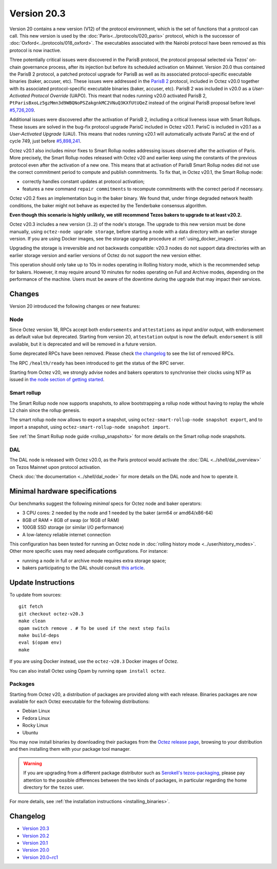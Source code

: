 Version 20.3
============

Version 20 contains a new version (V12) of the protocol environment,
which is the set of functions that a protocol can call.
This new version is used by the :doc:`Paris<../protocols/020_paris>` protocol,
which is the successor of :doc:`Oxford<../protocols/018_oxford>`.
The executables associated with the Nairobi protocol have been removed as this protocol
is now inactive.

Three potentially critical issues were discovered in the ParisB protocol, the protocol proposal selected via Tezos' on-chain governance process, after its injection but before its scheduled activation on Mainnet.
Version 20.0 thus contained the ParisB 2 protocol, a patched protocol upgrade for ParisB
as well as its associated protocol-specific executable binaries (baker, accuser, etc).
These issues were addressed in the `ParisB 2 <https://research-development.nomadic-labs.com/parisB2-announcement.html>`_ protocol, included in Octez v20.0 together with
its associated protocol-specific executable binaries (baker, accuser, etc).
ParisB 2 was included in v20.0 as a *User-Activated Protocol Override* (UAPO).
This meant that nodes running v20.0 activated ParisB 2,
``PtParisBxoLz5gzMmn3d9WBQNoPSZakgnkMC2VNuQ3KXfUtUQeZ`` instead of
the original ParisB proposal before level `#5,726,209 <https://tzkt.io/5726209>`__.

Additional issues were discovered after the activation of ParisB 2, including a critical liveness issue with Smart Rollups.
These issues are solved in the bug-fix protocol upgrade ParisC included in Octez v20.1.
ParisC is included in v20.1 as a *User-Activated Upgrade* (UAU).
This means that nodes running v20.1 will automatically activate ParisC at the end of cycle 749, just before `#5,898,241 <https://tzkt.io/5898241>`_.

Octez v20.1 also includes minor fixes to Smart Rollup nodes addressing issues observed after the activation of Paris. More precisely, the Smart Rollup nodes released with Octez v20 and earlier keep using the constants of the previous protocol even after the activation of a new one. This means that at activation of ParisB Smart Rollup nodes did not use the correct commitment period to compute and publish commitments. To fix that, in Octez v20.1, the Smart Rollup node:

- correctly handles constant updates at protocol activation;
- features a new command ``repair commitments`` to recompute commitments with the correct period if necessary.

Octez v20.2 fixes an implementation bug in the baker binary. We found that, under fringe degraded network health conditions, the baker might not behave as expected by the Tenderbake consensus algorithm.

**Even though this scenario is highly unlikely, we still recommend Tezos bakers to upgrade to at least v20.2.**

Octez v20.3 includes a new version (``3.2``) of the node's storage. The upgrade to this new version must be done manually, using ``octez-node upgrade storage``, before starting a node with a data directory with an earlier storage version.
If you are using Docker images, see the storage upgrade procedure at :ref:`using_docker_images`.

Upgrading the storage is irreversible and not backwards compatible: v20.3 nodes do not support data directories with an earlier storage version and earlier versions of Octez do not support the new version either.

This operation should only take up to 10s in nodes operating in Rolling history mode, which is the recommended setup for bakers. However, it may require around 10 minutes for nodes operating on Full and Archive modes, depending on the performance of the machine. Users must be aware of the downtime during the upgrade that may impact their services.

Changes
-------

Version 20 introduced the following changes or new features:

Node
~~~~

Since Octez version 18, RPCs accept both ``endorsements`` and ``attestations`` as input and/or output, with endorsement as default value but deprecated.
Starting from version 20, ``attestation`` output is now the default. ``endorsement`` is still available, but it is deprecated and will be removed in a future version.

Some deprecated RPCs have been removed. Please check `the changelog <../CHANGES.html#version-20-0>`__ to see the list of removed RPCs.

The RPC ``/health/ready`` has been introduced to get the status of the RPC server.

Starting from Octez v20, we strongly advise nodes and bakers operators to synchronise their clocks using NTP as issued in `the node section of getting started <https://tezos.gitlab.io/introduction/howtouse.html#node>`__.

Smart rollup
~~~~~~~~~~~~

The Smart Rollup node now supports snapshots, to allow bootstrapping a rollup node without having
to replay the whole L2 chain since the rollup genesis.

The smart rollup node now allows to export a snapshot, using ``octez-smart-rollup-node snapshot export``, and to import a snapshot, using ``octez-smart-rollup-node snapshot import``.

See :ref:`the Smart Rollup node guide <rollup_snapshots>` for more details on the Smart rollup node snapshots.

DAL
~~~

The DAL node is released with Octez v20.0, as the Paris protocol would activate the :doc:`DAL <../shell/dal_overview>` on Tezos Mainnet upon protocol activation.

Check :doc:`the documentation <../shell/dal_node>` for more details on the DAL node and how to operate it.

Minimal hardware specifications
-------------------------------

Our benchmarks suggest the following *minimal* specs for Octez node and baker operators:

- 3 CPU cores: 2 needed by the node and 1 needed by the baker (arm64 or amd64/x86-64)
- 8GB of RAM + 8GB of swap (or 16GB of RAM)
- 100GB SSD storage (or similar I/O performance)
- A low-latency reliable internet connection

This configuration has been tested for running an Octez node in :doc:`rolling history mode <../user/history_modes>`.
Other more specific uses may need adequate configurations.
For instance:

- running a node in full or archive mode requires extra storage space;
- bakers participating to the DAL should consult `this article <https://forum.tezosagora.org/t/hardware-and-bandwidth-requirements-for-the-tezos-dal/6230>`__.

Update Instructions
-------------------

To update from sources::

  git fetch
  git checkout octez-v20.3
  make clean
  opam switch remove . # To be used if the next step fails
  make build-deps
  eval $(opam env)
  make

If you are using Docker instead, use the ``octez-v20.3`` Docker images of Octez.

You can also install Octez using Opam by running ``opam install octez``.

Packages
~~~~~~~~

Starting from Octez v20, a distribution of packages are provided along with each release. Binaries packages are now available for each Octez executable for the following distributions:

- Debian Linux
- Fedora Linux
- Rocky Linux
- Ubuntu

You may now install binaries by downloading their packages from the `Octez release page
<https://gitlab.com/tezos/tezos/-/releases>`__, browsing to your distribution
and then installing them with your package tool manager.

.. warning::

   If you are upgrading from a different package distributor such as `Serokell's tezos-packaging <https://github.com/serokell/tezos-packaging>`__,
   please pay attention to the possible differences between the two kinds of packages, in
   particular regarding the home directory for the ``tezos`` user.

For more details, see :ref:`the installation instructions <installing_binaries>`.

Changelog
---------

- `Version 20.3 <../CHANGES.html#version-20-3>`_
- `Version 20.2 <../CHANGES.html#version-20-2>`_
- `Version 20.1 <../CHANGES.html#version-20-1>`_
- `Version 20.0 <../CHANGES.html#version-20-0>`_
- `Version 20.0~rc1 <../CHANGES.html#version-20-0-rc1>`_
